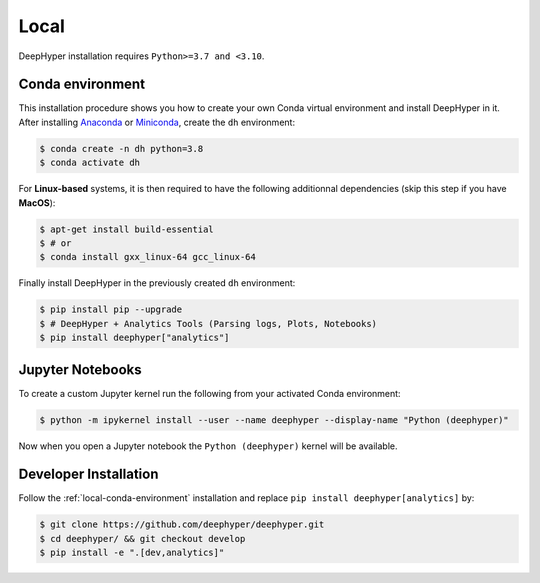 Local
*****

DeepHyper installation requires ``Python>=3.7 and <3.10``.

.. _local-conda-environment:

Conda environment
=================

This installation procedure shows you how to create your own Conda virtual environment and install DeepHyper in it. After installing `Anaconda <https://docs.anaconda.com/anaconda/install/index.html>`_ or `Miniconda <https://docs.conda.io/en/latest/miniconda.html>`_, create the ``dh`` environment:

.. code-block:: console

    $ conda create -n dh python=3.8
    $ conda activate dh

For **Linux-based** systems, it is then required to have the following additionnal dependencies (skip this step if you have **MacOS**):

.. code-block:: console

    $ apt-get install build-essential
    $ # or
    $ conda install gxx_linux-64 gcc_linux-64

Finally install DeepHyper in the previously created ``dh`` environment:

.. code-block:: console

    $ pip install pip --upgrade
    $ # DeepHyper + Analytics Tools (Parsing logs, Plots, Notebooks)
    $ pip install deephyper["analytics"]


Jupyter Notebooks
=================

To create a custom Jupyter kernel run the following from your activated Conda environment:

.. code-block:: console

    $ python -m ipykernel install --user --name deephyper --display-name "Python (deephyper)"

Now when you open a Jupyter notebook the ``Python (deephyper)`` kernel will be available.

.. _local-dev-installation:

Developer Installation
======================

Follow the :ref:`local-conda-environment` installation and replace ``pip install deephyper[analytics]`` by:

.. code-block:: console

    $ git clone https://github.com/deephyper/deephyper.git
    $ cd deephyper/ && git checkout develop
    $ pip install -e ".[dev,analytics]"